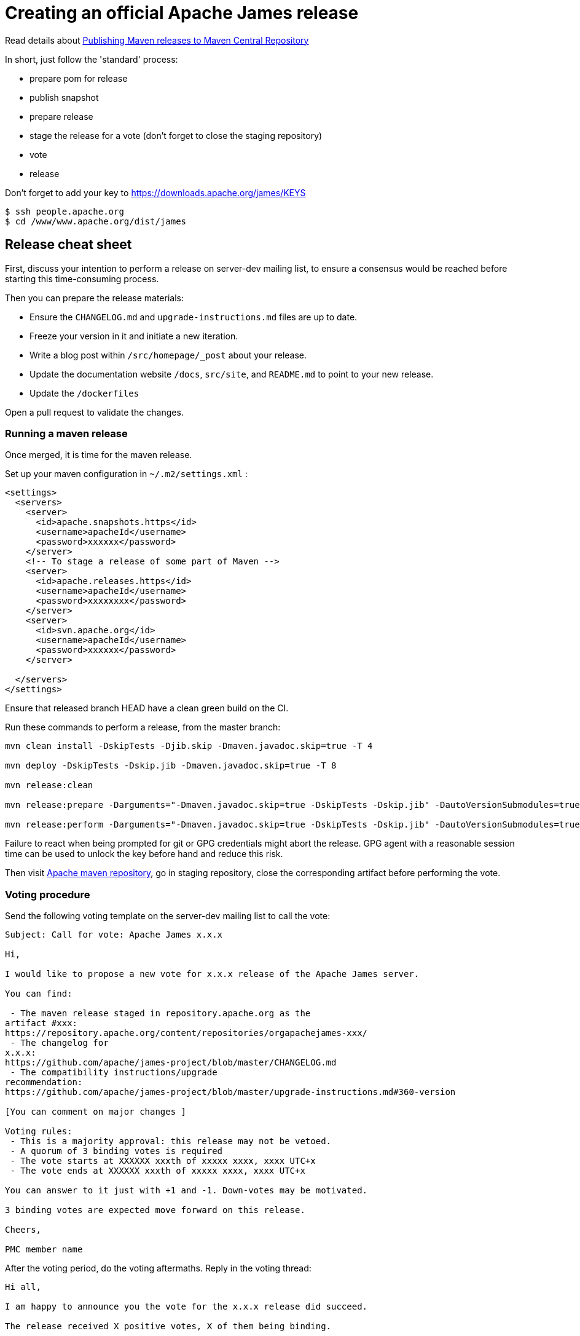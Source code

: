 = Creating an official Apache James release

Read details about http://www.apache.org/dev/publishing-maven-artifacts.html[Publishing Maven releases to Maven Central Repository]

In short, just follow the 'standard' process:

* prepare pom for release
* publish snapshot
* prepare release
* stage the release for a vote (don't forget to close the staging repository)
* vote
* release

Don't forget to add your key to https://downloads.apache.org/james/KEYS

    $ ssh people.apache.org
    $ cd /www/www.apache.org/dist/james

== Release cheat sheet

First, discuss your intention to perform a release on server-dev mailing list, to ensure a consensus would be reached
before starting this time-consuming process.

Then you can prepare the release materials:

 * Ensure the `CHANGELOG.md` and `upgrade-instructions.md` files are up to date.
 * Freeze your version in it and initiate a new iteration.
 * Write a blog post within `/src/homepage/_post` about your release.
 * Update the documentation website `/docs`, `src/site`, and `README.md` to point to your new release.
 * Update the `/dockerfiles`

Open a pull request to validate the changes.

=== Running a maven release

Once merged, it is time for the maven release.

Set up your maven configuration in `~/.m2/settings.xml` :

[source,bash]
----
<settings>
  <servers>
    <server>
      <id>apache.snapshots.https</id>
      <username>apacheId</username>
      <password>xxxxxx</password>
    </server>
    <!-- To stage a release of some part of Maven -->
    <server>
      <id>apache.releases.https</id>
      <username>apacheId</username>
      <password>xxxxxxxx</password>
    </server>
    <server>
      <id>svn.apache.org</id>
      <username>apacheId</username>
      <password>xxxxxx</password>
    </server>

  </servers>
</settings>
----

Ensure that released branch HEAD have a clean green build on the CI.

Run these commands to perform a release, from the master branch:

[source,bash]
----
mvn clean install -DskipTests -Djib.skip -Dmaven.javadoc.skip=true -T 4

mvn deploy -DskipTests -Dskip.jib -Dmaven.javadoc.skip=true -T 8

mvn release:clean

mvn release:prepare -Darguments="-Dmaven.javadoc.skip=true -DskipTests -Dskip.jib" -DautoVersionSubmodules=true

mvn release:perform -Darguments="-Dmaven.javadoc.skip=true -DskipTests -Dskip.jib" -DautoVersionSubmodules=true
----

Failure to react when being prompted for git or GPG credentials might abort the release. GPG agent with a reasonable session time can be used to unlock the key before hand and reduce this risk.

Then visit https://repository.apache.org/#stagingRepositories[Apache maven repository], go in staging repository, close
the corresponding artifact before performing the vote.

=== Voting procedure

Send the following voting template on the server-dev mailing list to call the vote:

[source]
----
Subject: Call for vote: Apache James x.x.x

Hi,

I would like to propose a new vote for x.x.x release of the Apache James server.

You can find:

 - The maven release staged in repository.apache.org as the
artifact #xxx:
https://repository.apache.org/content/repositories/orgapachejames-xxx/
 - The changelog for
x.x.x:
https://github.com/apache/james-project/blob/master/CHANGELOG.md
 - The compatibility instructions/upgrade
recommendation:
https://github.com/apache/james-project/blob/master/upgrade-instructions.md#360-version

[You can comment on major changes ]

Voting rules:
 - This is a majority approval: this release may not be vetoed.
 - A quorum of 3 binding votes is required
 - The vote starts at XXXXXX xxxth of xxxxx xxxx, xxxx UTC+x
 - The vote ends at XXXXXX xxxth of xxxxx xxxx, xxxx UTC+x

You can answer to it just with +1 and -1. Down-votes may be motivated.

3 binding votes are expected move forward on this release.

Cheers,

PMC member name
----

After the voting period, do the voting aftermaths. Reply in the voting thread:

[source]
----
Hi all,

I am happy to announce you the vote for the x.x.x release did succeed.

The release received X positive votes, X of them being binding.

Thanks to all contributors, developers and committers who made this
possible!

In the coming hours, I will finalize the release process, namely:

- Publish the maven artifacts
- Upgrade the download page and the (old) website
- Announce the release

Cheers,

PMC member name
----

=== Convenience downloads for your release

Clone this SVN repository: `https://dist.apache.org/repos/dist/release/james`

Create a folder for your release:

[source]
----
mkdir server/3.x.x
cd server/3.x.x
svn add .
----

Move the release zipped data in this folder:

- The convenience ZIPs needs to be downloaded from there staged repository. This includes server/app.
- sources can be obtained from GitHub tag

I use the following script to set up the uploads:

[source]
----
% cat /usr/local/bin/auto_sig
#/bin/bash

# This quick bash scipt intend to help commiters
# preparing artifacts for SVN upload.
#
# Performs:
#  - Hashing (sha1 + sha512)
#  - Signing (main)
#  - Position SVN properties
#
# $1: file to prepare
# $2: Key footprint to use for signing

sha512sum $1 > $1.sha512
gpg -u $2 --output $1.asc --detach-sig $1
svn add $1
svn propset svn:mime-type application/octet-stream $1
svn add $1.sha512
svn add $1.asc
svn propset svn:mime-type application/octet-stream $1.asc
----

Once done it is time to commit! `svn commit -m "Upload convenience artifacts for James release 3.x.x"`

The convenience binaries will then be available. Check that the links of the download page works.

Cleanup: Only supported release lines should be maintained. Archive the previous release by deleting them from `repos/dist/release` - the INFRA will automatically move them to archive:

[source]
----
svn rm 3.5.0
svn commit -m "Archive James release 3.5.0"
----

=== Push docker containers

WARNING: Docker images are not considered as an official Apache release materials yet the Apache JAMES PMC members decided
to offer their community with a set of maintained docker images, for convenience.

Docker images includes:

- apache/james:memory-3.x.x built from https://github.com/apache/james-project/tree/master/dockerfiles/run/guice/memory
- apache/james:jpa-3.x.x built from https://github.com/apache/james-project/tree/master/dockerfiles/run/guice/jpa
- apache/james:demo-3.x.x built from https://github.com/apache/james-project/tree/master/dockerfiles/run/guice/provisioned
- apache/james:cassandra-3.x.x build from https://github.com/apache/james-project/tree/master/dockerfiles/run/guice/cassandra
- apache/james:distributed-3.x.x built from https://github.com/apache/james-project/tree/master/dockerfiles/run/guice/cassandra-rabbitmq

As a committer contact the INFRA and hand them your docker-hub account to get the permission.

=== Other steps

Once done:

 * Deploy website changes
 * Send an announce on server-user
 * Send an Apache foundation wide announce
